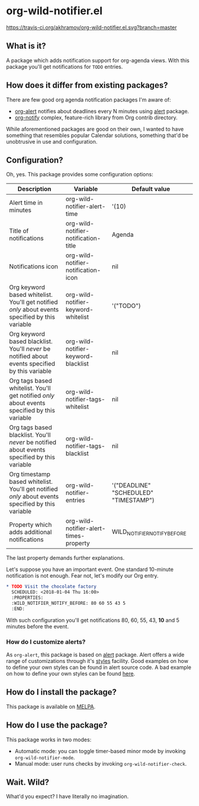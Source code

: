 * org-wild-notifier.el

[[https://travis-ci.org/akhramov/org-wild-notifier.el][https://travis-ci.org/akhramov/org-wild-notifier.el.svg?branch=master]]
[[https://stable.melpa.org/#/org-wild-notifier][file:https://stable.melpa.org/packages/org-wild-notifier-badge.svg]]
[[https://melpa.org/#/org-wild-notifier][file:https://melpa.org/packages/org-wild-notifier-badge.svg]]

** What is it?
A package which adds notification support for org-agenda views.
With this package you'll get notifications for ~TODO~ entries.

** How does it differ from existing packages?
There are few good org agenda notification packages I'm aware of:

- [[https://github.com/spegoraro/org-alert][org-alert]] notifies about deadlines every N minutes using [[https://github.com/jwiegley/alert][alert]] package.
- [[https://code.orgmode.org/bzg/org-mode/raw/master/contrib/lisp/org-notify.el][org-notify]] complex, feature-rich library from Org contrib directory.

While aforementioned packages are good on their own, I wanted to have
something that resembles popular Calendar solutions, something that'd
be unobtrusive in use and configuration.

** Configuration?

Oh, yes. This package provides some configuration options:

| Description                                                                                       | Variable                               | Default value                         |
|---------------------------------------------------------------------------------------------------+----------------------------------------+---------------------------------------|
| Alert time in minutes                                                                             | org-wild-notifier-alert-time           | '(10)                                 |
| Title of notifications                                                                            | org-wild-notifier-notification-title   | Agenda                                |
| Notifications icon                                                                                | org-wild-notifier-notification-icon    | nil                         |
| Org keyword based whitelist. You'll get notified /only/ about events specified by this variable   | org-wild-notifier-keyword-whitelist    | '("TODO")                             |
| Org keyword based blacklist. You'll /never/ be notified about events specified by this variable   | org-wild-notifier-keyword-blacklist    | nil                                   |
| Org tags based whitelist. You'll get notified /only/ about events specified by this variable      | org-wild-notifier-tags-whitelist       | nil                                   |
| Org tags based blacklist. You'll /never/ be notified about events specified by this variable      | org-wild-notifier-tags-blacklist       | nil                                   |
| Org timestamp based whitelist. You'll get notified /only/ about events specified by this variable | org-wild-notifier-entries              | '("DEADLINE" "SCHEDULED" "TIMESTAMP") |
| Property which adds additional notifications                                                      | org-wild-notifier-alert-times-property | WILD_NOTIFIER_NOTIFY_BEFORE           |


The last property demands further explanations.

Let's suppose you have an important event. One standard 10-minute notification
is not enough. Fear not, let's modify our Org entry.

#+BEGIN_SRC org
* TODO Visit the chocolate factory
  SCHEDULED: <2018-01-04 Thu 16:00>
  :PROPERTIES:
  :WILD_NOTIFIER_NOTIFY_BEFORE: 80 60 55 43 5
  :END:
#+END_SRC

With such configuration you'll get notifications 80, 60, 55, 43, *10*
and 5 minutes before the event.

*** How do I customize alerts?

As ~org-alert~, this package is based on [[https://github.com/jwiegley/alert][alert]] package. Alert offers a
wide range of customizations through it's [[https://github.com/jwiegley/alert#builtin-alert-styles][styles]] facility.
Good examples on how to define your own styles can be found in alert
source code.
A bad example on how to define your own styles can be found [[https://github.com/akhramov/emacs.d/blob/master/packages/wild-notifier.el][here]].


** How do I install the package?
This package is available on [[http://melpa.milkbox.net/][MELPA]].

** How do I use the package?

This package works in two modes:
- Automatic mode: you can toggle timer-based minor mode by invoking
  ~org-wild-notifier-mode~.
- Manual mode: user runs checks by invoking ~org-wild-notifier-check~.

** Wait. Wild?

What'd you expect? I have literally no imagination.
